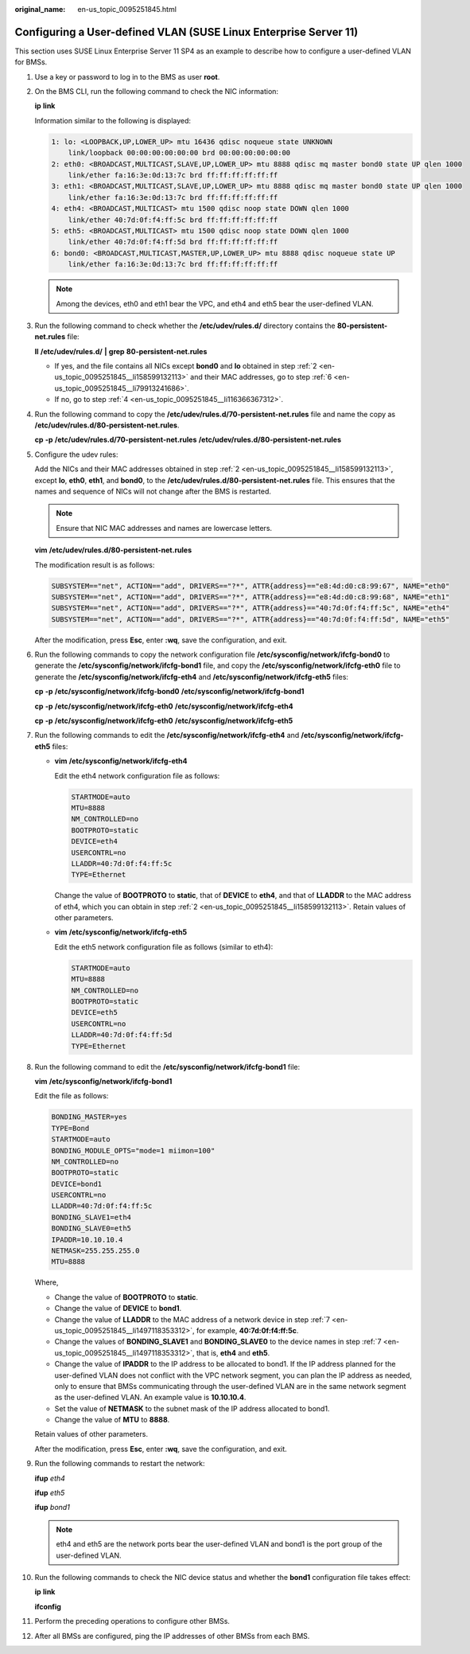 :original_name: en-us_topic_0095251845.html

.. _en-us_topic_0095251845:

Configuring a User-defined VLAN (SUSE Linux Enterprise Server 11)
=================================================================

This section uses SUSE Linux Enterprise Server 11 SP4 as an example to describe how to configure a user-defined VLAN for BMSs.

#. Use a key or password to log in to the BMS as user **root**.

#. .. _en-us_topic_0095251845__li158599132113:

   On the BMS CLI, run the following command to check the NIC information:

   **ip** **link**

   Information similar to the following is displayed:

   .. code-block::

      1: lo: <LOOPBACK,UP,LOWER_UP> mtu 16436 qdisc noqueue state UNKNOWN
          link/loopback 00:00:00:00:00:00 brd 00:00:00:00:00:00
      2: eth0: <BROADCAST,MULTICAST,SLAVE,UP,LOWER_UP> mtu 8888 qdisc mq master bond0 state UP qlen 1000
          link/ether fa:16:3e:0d:13:7c brd ff:ff:ff:ff:ff:ff
      3: eth1: <BROADCAST,MULTICAST,SLAVE,UP,LOWER_UP> mtu 8888 qdisc mq master bond0 state UP qlen 1000
          link/ether fa:16:3e:0d:13:7c brd ff:ff:ff:ff:ff:ff
      4: eth4: <BROADCAST,MULTICAST> mtu 1500 qdisc noop state DOWN qlen 1000
          link/ether 40:7d:0f:f4:ff:5c brd ff:ff:ff:ff:ff:ff
      5: eth5: <BROADCAST,MULTICAST> mtu 1500 qdisc noop state DOWN qlen 1000
          link/ether 40:7d:0f:f4:ff:5d brd ff:ff:ff:ff:ff:ff
      6: bond0: <BROADCAST,MULTICAST,MASTER,UP,LOWER_UP> mtu 8888 qdisc noqueue state UP
          link/ether fa:16:3e:0d:13:7c brd ff:ff:ff:ff:ff:ff

   .. note::

      Among the devices, eth0 and eth1 bear the VPC, and eth4 and eth5 bear the user-defined VLAN.

#. Run the following command to check whether the **/etc/udev/rules.d/** directory contains the **80-persistent-net.rules** file:

   **ll** **/etc/udev/rules.d/** **\|** **grep** **80-persistent-net.rules**

   -  If yes, and the file contains all NICs except **bond0** and **lo** obtained in step :ref:`2 <en-us_topic_0095251845__li158599132113>` and their MAC addresses, go to step :ref:`6 <en-us_topic_0095251845__li79913241686>`.
   -  If no, go to step :ref:`4 <en-us_topic_0095251845__li116366367312>`.

#. .. _en-us_topic_0095251845__li116366367312:

   Run the following command to copy the **/etc/udev/rules.d/70-persistent-net.rules** file and name the copy as **/etc/udev/rules.d/80-persistent-net.rules**.

   **cp** **-p** **/etc/udev/rules.d/70-persistent-net.rules** **/etc/udev/rules.d/80-persistent-net.rules**

#. Configure the udev rules:

   Add the NICs and their MAC addresses obtained in step :ref:`2 <en-us_topic_0095251845__li158599132113>`, except **lo**, **eth0**, **eth1**, and **bond0**, to the **/etc/udev/rules.d/80-persistent-net.rules** file. This ensures that the names and sequence of NICs will not change after the BMS is restarted.

   .. note::

      Ensure that NIC MAC addresses and names are lowercase letters.

   **vim** **/etc/udev/rules.d/80-persistent-net.rules**

   The modification result is as follows:

   .. code-block::

      SUBSYSTEM=="net", ACTION=="add", DRIVERS=="?*", ATTR{address}=="e8:4d:d0:c8:99:67", NAME="eth0"
      SUBSYSTEM=="net", ACTION=="add", DRIVERS=="?*", ATTR{address}=="e8:4d:d0:c8:99:68", NAME="eth1"
      SUBSYSTEM=="net", ACTION=="add", DRIVERS=="?*", ATTR{address}=="40:7d:0f:f4:ff:5c", NAME="eth4"
      SUBSYSTEM=="net", ACTION=="add", DRIVERS=="?*", ATTR{address}=="40:7d:0f:f4:ff:5d", NAME="eth5"

   After the modification, press **Esc**, enter **:wq**, save the configuration, and exit.

#. .. _en-us_topic_0095251845__li79913241686:

   Run the following commands to copy the network configuration file **/etc/sysconfig/network/ifcfg-bond0** to generate the **/etc/sysconfig/network/ifcfg-bond1** file, and copy the **/etc/sysconfig/network/ifcfg-eth0** file to generate the **/etc/sysconfig/network/ifcfg-eth4** and **/etc/sysconfig/network/ifcfg-eth5** files:

   **cp** **-p** **/etc/sysconfig/network/ifcfg-bond0** **/etc/sysconfig/network/ifcfg-bond1**

   **cp** **-p** **/etc/sysconfig/network/ifcfg-eth0** **/etc/sysconfig/network/ifcfg-eth4**

   **cp** **-p** **/etc/sysconfig/network/ifcfg-eth0** **/etc/sysconfig/network/ifcfg-eth5**

#. .. _en-us_topic_0095251845__li1497118353312:

   Run the following commands to edit the **/etc/sysconfig/network/ifcfg-eth4** and **/etc/sysconfig/network/ifcfg-eth5** files:

   -  **vim** **/etc/sysconfig/network/ifcfg-eth4**

      Edit the eth4 network configuration file as follows:

      .. code-block::

         STARTMODE=auto
         MTU=8888
         NM_CONTROLLED=no
         BOOTPROTO=static
         DEVICE=eth4
         USERCONTRL=no
         LLADDR=40:7d:0f:f4:ff:5c
         TYPE=Ethernet

      Change the value of **BOOTPROTO** to **static**, that of **DEVICE** to **eth4**, and that of **LLADDR** to the MAC address of eth4, which you can obtain in step :ref:`2 <en-us_topic_0095251845__li158599132113>`. Retain values of other parameters.

   -  **vim** **/etc/sysconfig/network/ifcfg-eth5**

      Edit the eth5 network configuration file as follows (similar to eth4):

      .. code-block::

         STARTMODE=auto
         MTU=8888
         NM_CONTROLLED=no
         BOOTPROTO=static
         DEVICE=eth5
         USERCONTRL=no
         LLADDR=40:7d:0f:f4:ff:5d
         TYPE=Ethernet

#. Run the following command to edit the **/etc/sysconfig/network/ifcfg-bond1** file:

   **vim** **/etc/sysconfig/network/ifcfg-bond1**

   Edit the file as follows:

   .. code-block::

      BONDING_MASTER=yes
      TYPE=Bond
      STARTMODE=auto
      BONDING_MODULE_OPTS="mode=1 miimon=100"
      NM_CONTROLLED=no
      BOOTPROTO=static
      DEVICE=bond1
      USERCONTRL=no
      LLADDR=40:7d:0f:f4:ff:5c
      BONDING_SLAVE1=eth4
      BONDING_SLAVE0=eth5
      IPADDR=10.10.10.4
      NETMASK=255.255.255.0
      MTU=8888

   Where,

   -  Change the value of **BOOTPROTO** to **static**.
   -  Change the value of **DEVICE** to **bond1**.
   -  Change the value of **LLADDR** to the MAC address of a network device in step :ref:`7 <en-us_topic_0095251845__li1497118353312>`, for example, **40:7d:0f:f4:ff:5c**.
   -  Change the values of **BONDING_SLAVE1** and **BONDING_SLAVE0** to the device names in step :ref:`7 <en-us_topic_0095251845__li1497118353312>`, that is, **eth4** and **eth5**.
   -  Change the value of **IPADDR** to the IP address to be allocated to bond1. If the IP address planned for the user-defined VLAN does not conflict with the VPC network segment, you can plan the IP address as needed, only to ensure that BMSs communicating through the user-defined VLAN are in the same network segment as the user-defined VLAN. An example value is **10.10.10.4**.
   -  Set the value of **NETMASK** to the subnet mask of the IP address allocated to bond1.
   -  Change the value of **MTU** to **8888**.

   Retain values of other parameters.

   After the modification, press **Esc**, enter **:wq**, save the configuration, and exit.

#. Run the following commands to restart the network:

   **ifup** *eth4*

   **ifup** *eth5*

   **ifup** *bond1*

   |image1|

   .. note::

      eth4 and eth5 are the network ports bear the user-defined VLAN and bond1 is the port group of the user-defined VLAN.

#. Run the following commands to check the NIC device status and whether the **bond1** configuration file takes effect:

   **ip** **link**

   |image2|

   **ifconfig**

   |image3|

#. Perform the preceding operations to configure other BMSs.

#. After all BMSs are configured, ping the IP addresses of other BMSs from each BMS.

   |image4|

.. |image1| image:: /_static/images/en-us_image_0143400683.png
.. |image2| image:: /_static/images/en-us_image_0143401140.png
.. |image3| image:: /_static/images/en-us_image_0143401110.png
.. |image4| image:: /_static/images/en-us_image_0143401191.png
